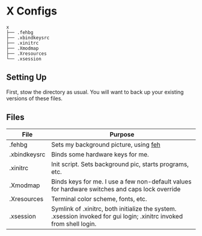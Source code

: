* X Configs
  #+BEGIN_EXAMPLE
x
├── .fehbg
├── .xbindkeysrc
├── .xinitrc
├── .Xmodmap
├── .Xresources
└── .xsession
  #+END_EXAMPLE

** Setting Up

   First, stow the directory as usual. You will want to back up your existing versions of these files.

** Files

   | File         | Purpose                                                                                                              |
   |--------------+----------------------------------------------------------------------------------------------------------------------|
   | .fehbg       | Sets my background picture, using [[https://feh.finalrewind.org/][feh]]                                                                                |
   | .xbindkeysrc | Binds some hardware keys for me.                                                                                     |
   | .xinitrc     | Init script. Sets background pic, starts programs, etc.                                                              |
   | .Xmodmap     | Binds keys for me. I use a few non-default values for hardware switches and caps lock override                       |
   | .Xresources  | Terminal color scheme, fonts, etc.                                                                                   |
   | .xsession    | Symlink of .xinitrc, both initialize the system. .xsession invoked for gui login; .xinitrc invoked from shell login. |
